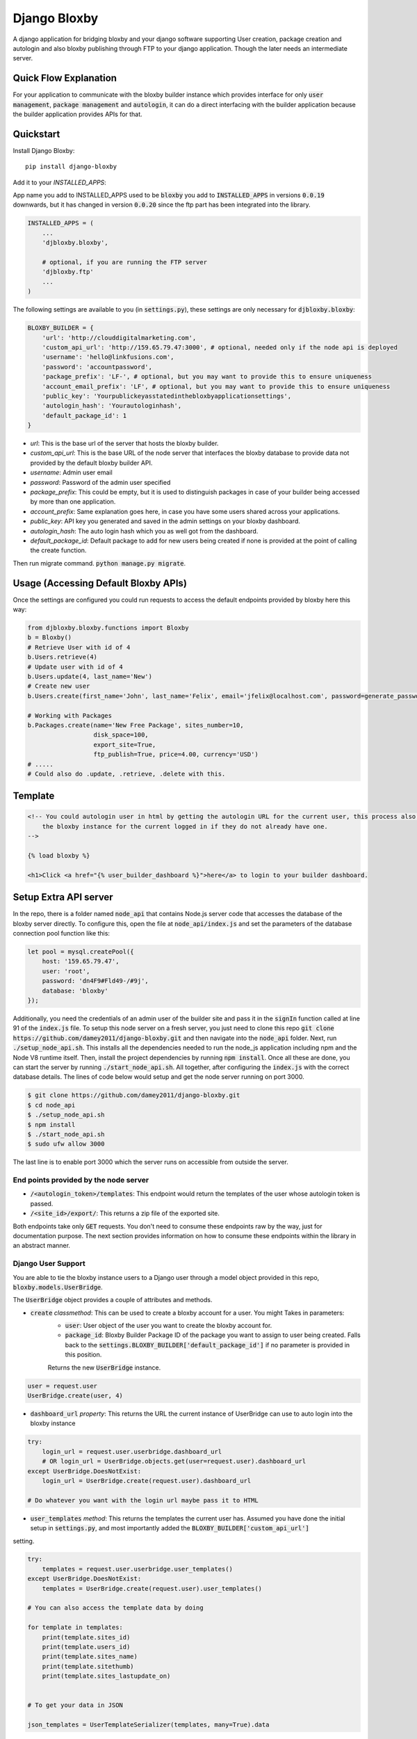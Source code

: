 =============================
Django Bloxby
=============================

.. image:: https://badge.fury.io/py/django-bloxby.svg
    :target: https://badge.fury.io/py/django-bloxby

A django application for bridging bloxby and your django software supporting User creation, package creation and autologin
and also bloxby publishing through FTP to your django application. Though the later needs an intermediate server.


Quick Flow Explanation
----------------------


For your application to communicate with the bloxby builder instance which provides interface for only
:code:`user management`, :code:`package management` and :code:`autologin`, it can do a direct interfacing with
the builder application because the builder application provides APIs for that.


Quickstart
----------

Install Django Bloxby::

    pip install django-bloxby

Add it to your `INSTALLED_APPS`:

App name you add to INSTALLED_APPS used to be :code:`bloxby` you add to :code:`INSTALLED_APPS` in versions :code:`0.0.19` downwards, but
it has changed in version :code:`0.0.20` since the ftp part has been integrated into the library.

.. code-block:: python

    INSTALLED_APPS = (
        ...
        'djbloxby.bloxby',

        # optional, if you are running the FTP server
        'djbloxby.ftp'
        ...
    )


The following settings are available to you (in :code:`settings.py`), these settings are only necessary for :code:`djbloxby.bloxby`:

.. code-block:: python

    BLOXBY_BUILDER = {
        'url': 'http://clouddigitalmarketing.com',
        'custom_api_url': 'http://159.65.79.47:3000', # optional, needed only if the node api is deployed
        'username': 'hello@linkfusions.com',
        'password': 'accountpassword',
        'package_prefix': 'LF-', # optional, but you may want to provide this to ensure uniqueness
        'account_email_prefix': 'LF', # optional, but you may want to provide this to ensure uniqueness
        'public_key': 'Yourpublickeyasstatedinthebloxbyapplicationsettings',
        'autologin_hash': 'Yourautologinhash',
        'default_package_id': 1
    }



- *url*: This is the base url of the server that hosts the bloxby builder.
- *custom_api_url*: This is the base URL of the node server that interfaces the bloxby database to provide data not provided by the default bloxby builder API.
- *username*: Admin user email
- *password*: Password of the admin user specified
- *package_prefix*: This could be empty, but it is used to distinguish packages in case of your builder being accessed by more than one application.
- *account_prefix*: Same explanation goes here, in case you have some users shared across your applications.
- *public_key*: API key you generated and saved in the admin settings on your bloxby dashboard.
- *autologin_hash*: The auto login hash which you as well got from the dashboard.
- *default_package_id*: Default package to add for new users being created if none is provided at the point of calling the create function.


Then run migrate command. :code:`python manage.py migrate`.


Usage (Accessing Default Bloxby APIs)
-------------------------------------

Once the settings are configured you could run requests to access the default endpoints provided by bloxby here this way:

.. code-block:: python

    from djbloxby.bloxby.functions import Bloxby
    b = Bloxby()
    # Retrieve User with id of 4
    b.Users.retrieve(4)
    # Update user with id of 4
    b.Users.update(4, last_name='New')
    # Create new user
    b.Users.create(first_name='John', last_name='Felix', email='jfelix@localhost.com', password=generate_password(), type='User', package_id=5)

    # Working with Packages
    b.Packages.create(name='New Free Package', sites_number=10,
                      disk_space=100,
                      export_site=True,
                      ftp_publish=True, price=4.00, currency='USD')
    # .....
    # Could also do .update, .retrieve, .delete with this.



Template
--------

.. code-block:: html

    <!-- You could autologin user in html by getting the autologin URL for the current user, this process also creates a new account on the
        the bloxby instance for the current logged in if they do not already have one.
    -->

    {% load bloxby %}

    <h1>Click <a href="{% user_builder_dashboard %}">here</a> to login to your builder dashboard.


Setup Extra API server
----------------------

In the repo, there is a folder named :code:`node_api` that contains Node.js server code that accesses the database of the bloxby server directly.
To configure this, open the file at :code:`node_api/index.js` and set the parameters of the database connection pool function like this:

.. code-block:: javascript

    let pool = mysql.createPool({
        host: '159.65.79.47',
        user: 'root',
        password: 'dn4F9#Fld49-/#9j',
        database: 'bloxby'
    });


Additionally, you need the credentials of an admin user of the builder site and pass it in the :code:`signIn` function called at line 91 of the :code:`index.js`
file.
To setup this node server on a fresh server, you just need to clone this repo :code:`git clone https://github.com/damey2011/django-bloxby.git` and then
navigate into the :code:`node_api` folder.
Next, run :code:`./setup_node_api.sh`. This installs all the dependencies needed to run the node_js application including npm and the Node V8 runtime itself.
Then, install the project dependencies by running :code:`npm install`. Once all these are done, you can start the server by running
:code:`./start_node_api.sh`. All together, after configuring the :code:`index.js` with the correct database details. The lines of code below would setup and get the
node server running on port 3000.

.. code-block:: bash

    $ git clone https://github.com/damey2011/django-bloxby.git
    $ cd node_api
    $ ./setup_node_api.sh
    $ npm install
    $ ./start_node_api.sh
    $ sudo ufw allow 3000

The last line is to enable port 3000 which the server runs on accessible from outside the server.


End points provided by the node server
######################################

- :code:`/<autologin_token>/templates`: This endpoint would return the templates of the user whose autologin token is passed.
- :code:`/<site_id>/export/`: This returns a zip file of the exported site.

Both endpoints take only :code:`GET` requests. You don't need to consume these endpoints raw by the way, just for documentation purpose.
The next section provides information on how to consume these endpoints within the library in an abstract manner.


Django User Support
###################

You are able to tie the bloxby instance users to a Django user through a model object provided in this
repo, :code:`bloxby.models.UserBridge`.

The :code:`UserBridge` object provides a couple of attributes and methods.

- :code:`create` *classmethod*: This can be used to create a bloxby account for a user. You might Takes in parameters:
    - :code:`user`: User object of the user you want to create the bloxby account for.
    - :code:`package_id`: Bloxby Builder Package ID of the package you want to assign to user being created. Falls back to the :code:`settings.BLOXBY_BUILDER['default_package_id']` if no parameter is provided in this position.
    Returns the new :code:`UserBridge` instance.

.. code-block:: python

    user = request.user
    UserBridge.create(user, 4)

- :code:`dashboard_url` *property*: This returns the URL the current instance of UserBridge can use to auto login into the bloxby instance

.. code-block:: python

    try:
        login_url = request.user.userbridge.dashboard_url
        # OR login_url = UserBridge.objects.get(user=request.user).dashboard_url
    except UserBridge.DoesNotExist:
        login_url = UserBridge.create(request.user).dashboard_url

    # Do whatever you want with the login url maybe pass it to HTML


- :code:`user_templates` *method*: This returns the templates the current user has. Assumed you have done the initial setup in :code:`settings.py`, and most importantly added the :code:`BLOXBY_BUILDER['custom_api_url']`
setting.

.. code-block:: python

    try:
        templates = request.user.userbridge.user_templates()
    except UserBridge.DoesNotExist:
        templates = UserBridge.create(request.user).user_templates()

    # You can also access the template data by doing

    for template in templates:
        print(template.sites_id)
        print(template.users_id)
        print(template.sites_name)
        print(template.sitethumb)
        print(template.sites_lastupdate_on)


    # To get your data in JSON

    json_templates = UserTemplateSerializer(templates, many=True).data

If you want it in json, you can do a simple serializer in django rest framework like this:

.. code-block:: python

    class UserTemplateSerializer(serializers.Serializer):
        sites_id = serializers.IntegerField()
        sites_name = serializers.CharField()
        sitethumb = serializers.CharField()
        edit_url = serializers.SerializerMethodField()
        sites_lastupdate_on = serializers.CharField()

        def get_edit_url(self, obj):
            return f"{settings.BLOXBY_BUILDER['url']}/sites/{obj.sites_id}"

        def to_representation(self, instance):
            data = super(UserTemplateSerializer, self).to_representation(instance)
            try:
                last_updated = datetime.fromtimestamp(int(data.get('sites_lastupdate_on', 0)))
                data['sites_lastupdate_on'] = last_updated.strftime('%d %B %Y, %H:%m')
            except TypeError:
                data['sites_lastupdate_on'] = 'Never'
            return data


Note that the :code:`to_representation` method was overridden to format the datetime to our own taste, it is not
necessary to do so. If you are satisfied with the format of the default :code:`sites_lastupdate_on`, you might want to
leave overriding to_representation out of your code.

- :code:`save_site_from_remote` *method*: This method does not return anything, just downloads the site from the node server you setup earlier,
takes parameters:
    - :code:`site_id`: This is the unique ID of the site which you want to download from the user's builder account into your django application, how to render the site will be in the next section.
    - :code:`target`: This could be any string, something that differentiates objects using the sites. e.g. I could pass in 'event' as this parameter for me to know how to retrieve this particular template to render.
    - :code:`obj_id` *optional*: Should you want to attach this site you are downloading to another model instance in your application, you can pass in their unique key (preferably primary key) here. Note that the :code:`target` and :code:`obj_id` need to be unique together.


Use in Django Application
#########################

Assuming that I intend to use a template for an event home page.

In the view that lets us tie the event to a template:

.. code-block:: python

    from bloxby.models import Template

    class AssignSiteToEvent (View):
        def post(self, request, *args, **kwargs):
            # Assuming you hit this endpoint with a post request with data {"site_id": 100, "event_id": 4}
            site_id = self.request.data.get('site_id')
            event_id = self.request.data.get('event_id')
            if event_id:
                self.request.user.userbridge.save_site_from_remote(site_id=site_id, target='event', obj_id=tenant_id)
            else:
                Template.objects.filter(remote_id=site_id, target='home', owner=self.request.user).delete()
            return HttpResponseRedirect('/success')



To render it:

.. code-block:: python

    from bloxby.models import Template

    class EventLandingPageView(View):
        def get(self, request, *args, **kwargs):
            page = request.GET.get('page')
            # The page parameter helps to handle the other page when the template attached has multiple pages,
            # and they are linked. e.g. http://site.com/<event_id>/?page=contact.html
            event_id = kwargs.get('event_id')
            template = Template.objects.filter(target='event', obj_id=event_id)
            # retrieve the template that got saved from the 'save_site_from_remote' method called in the 'AssignSiteToEvent' part.
            if template.exists():
                template = template.first()
                if page:
                    try:
                        page = template.page_set.filter(name__iexact=page.lower()).first()
                        return HttpResponse(page.render())
                    except Page.DoesNotExist:
                        raise Http404('Page does not exist.')
                index_page = template.index_page
                if index_page:
                    return HttpResponse(index_page.render())
            # Handle situation where no template is attached to the event
            return HttpResponse('No template to render')


Setup FTP Server (Alternative, not recommended)
-----------------------------------------------

**In Production Environment**

This part assumes you have python, pip and virtualenv installed globally on your server.

Make :code:`setup_ftp_server.sh` and :code:`start_ftp_server.sh` executable if they are not already
executable. :code:`chmod u+x setup_ftp_server.sh` and :code:`chmod u+x start_ftp_server.sh`.

Run:

.. code-block:: bash

    ./setup_ftp_server.sh


This installs certain dependencies needed.

** To start the servers **

Run

.. code-block:: bash

    ./start_ftp_server.sh


This starts the FTP server on port 21 and the django server on port 8000. The servers work together, the django server started on port 8000
provides the admin dashboard to manage the external applications that want to receive files through FTP.

So rather than running an FTP server on each and every one of those applications, we'd register them here
and also have this library running on them to allow authentication of users, receipt and processing of files.


These processes are managed by `PM2 <https://pm2.keymetrics.io/docs/usage/quick-start/>`_. So this allows you to use some of the
PM2 commands if you are familiar with them.

For example, you just did a git pull and you want to restart, you could just do:

.. code-block:: bash

    pm2 restart all


This restarts the django server and the ftp server.


Why the Django Server inside of the library
###########################################

The Django server provides admin interface to manage external applications.
You just need to add a model object named :code:`Application` that takes in the auth URL and file receiving URL of the 
external application (these are automatically also provided by this library), this where the FTP server performs 
authentication for users that want to publish pages.

e.g. I have an external application at https://dev.linkfusions.com , and in this external application, I have
:code:`django-bloxby` installed already with the URLs set. I can just add an Application model instance through the FTP server 
instance admin, name it 'dev-fusions', provide the auth url as installed in my external application (How to do this in 
the next section), provide the auth and receiving url and that's all.


**How to add the URLs to your external application**

In your :code:`urls.py`, you can add these:

.. code-block:: python

    urlpatterns = [
        ...

        path('bloxby/', include('djbloxby.bloxby.urls')),
        ...
    ]


If I setup this way, my auth URL is going to be :code:`http://<mydomain>/bloxby/ftp/auth/` and my
receiving URL is going to be :code:`http://<mydomain>/bloxby/ftp/receive/`. (These are the URLs you
register in the :code:`Application` model with the FTP server).


How to access the pages published to your external application
--------------------------------------------------------------


A couple of models are made available for this :code:`Template`, :code:`Page`,
:code:`TemplateAsset`. The :code:`Template` is just a sugar-coated name for Website.
It encapsulates the assets and the HTML pages. The :code:`Page` represents the HTML files and they
have two major attributes (functions) which are :code:`render` and :code:`process`.

The :code:`render` function returns HTML string of a page. :code:`process`, swaps all the URLs with
the django application compatible URLs depending on your default file storage, it's only called once
for every page (at initial page request, the very first time the page is being accessed).It parses all the
CSS files also and makes sure their URLs are valid.


Possible Issues
----------------

Make sure to set the correct address to the :code:`Site` in admin.

FTP Client is able to connect and authenticate but unable to list directory. Enable passive ports
on your server (where the FTP server runs). In this, passive ports run in the range 60000-65535.
You can enable this by running:


.. code-block:: bash

    sudo ufw allow from ip_address to any port 60000:65535 proto tcp


Where :code:`ip_address` is whatever (domain or IP address) you configure in the :code:`Site`
in admin.


Credits
-------

Tools used in rendering this package:

*  Cookiecutter_
*  `cookiecutter-djangopackage`_

.. _Cookiecutter: https://github.com/audreyr/cookiecutter
.. _`cookiecutter-djangopackage`: https://github.com/pydanny/cookiecutter-djangopackage

